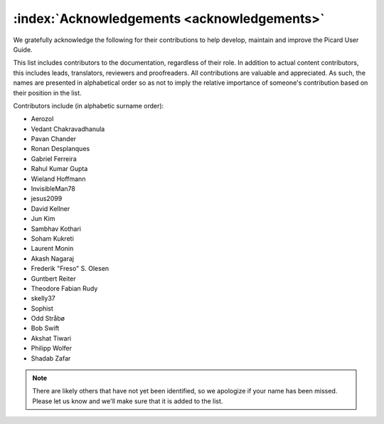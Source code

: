 .. MusicBrainz Picard Documentation Project

:index:`Acknowledgements <acknowledgements>`
=============================================

We gratefully acknowledge the following for their contributions to help develop, maintain and
improve the Picard User Guide.

This list includes contributors to the documentation, regardless of their role.  In addition to actual content contributors,
this includes leads, translators, reviewers and proofreaders.  All contributions are valuable and appreciated.  As such, the
names are presented in alphabetical order so as not to imply the relative importance of someone's contribution based on their
position in the list.

Contributors include (in alphabetic surname order):

- Aerozol
- Vedant Chakravadhanula
- Pavan Chander
- Ronan Desplanques
- Gabriel Ferreira
- Rahul Kumar Gupta
- Wieland Hoffmann
- InvisibleMan78
- jesus2099
- David Kellner
- Jun Kim
- Sambhav Kothari
- Soham Kukreti
- Laurent Monin
- Akash Nagaraj
- Frederik "Freso" S. Olesen
- Guntbert Reiter
- Theodore Fabian Rudy
- skelly37
- Sophist
- Odd Stråbø
- Bob Swift
- Akshat Tiwari
- Philipp Wolfer
- Shadab Zafar


.. note::

   There are likely others that have not yet been identified, so we apologize if your name has been
   missed.  Please let us know and we'll make sure that it is added to the list.
